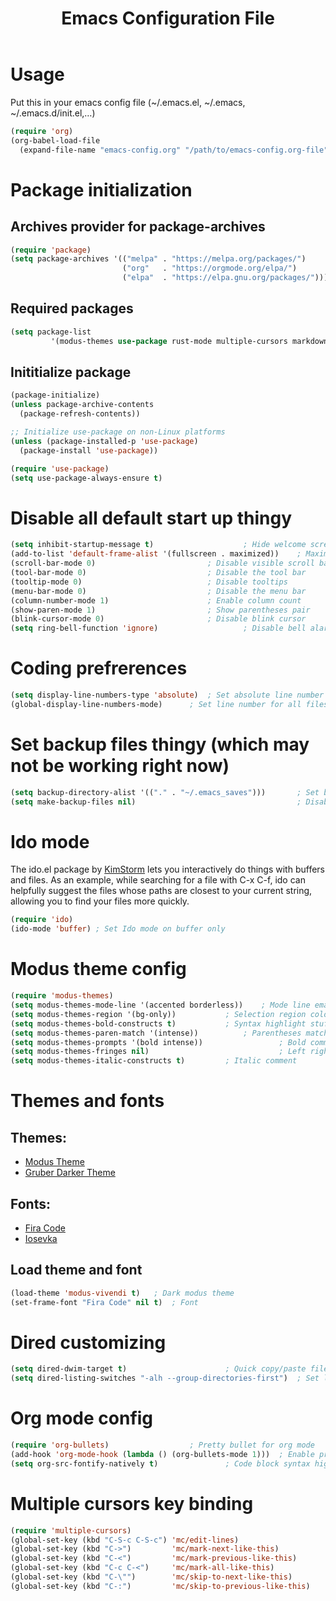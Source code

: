 #+TITLE: Emacs Configuration File
#+PROPERTY: header-args :tangle yes

* Usage
  Put this in your emacs config file (~/.emacs.el, ~/.emacs, ~/.emacs.d/init.el,...)

  #+BEGIN_SRC emacs-lisp
     (require 'org)
     (org-babel-load-file
       (expand-file-name "emacs-config.org" "/path/to/emacs-config.org-file"))
  #+END_SRC
* Package initialization
** Archives provider for package-archives
   #+BEGIN_SRC emacs-lisp
      (require 'package)
      (setq package-archives '(("melpa" . "https://melpa.org/packages/")
                               ("org"   . "https://orgmode.org/elpa/")
                               ("elpa"  . "https://elpa.gnu.org/packages/")))
   #+END_SRC
** Required packages
   #+BEGIN_SRC emacs-lisp
       (setq package-list
                '(modus-themes use-package rust-mode multiple-cursors markdown-mode magit dockerfile-mode docker-compose-mode org-bullets))
   #+END_SRC
** Inititialize package
   #+BEGIN_SRC emacs-lisp
      (package-initialize)
      (unless package-archive-contents
        (package-refresh-contents))
      
      ;; Initialize use-package on non-Linux platforms
      (unless (package-installed-p 'use-package)
        (package-install 'use-package))
      
      (require 'use-package)
      (setq use-package-always-ensure t)
   #+END_SRC
* Disable all default start up thingy
  #+BEGIN_SRC emacs-lisp
    (setq inhibit-startup-message t)					; Hide welcome screen
    (add-to-list 'default-frame-alist '(fullscreen . maximized))	; Maximize the window on start-up
    (scroll-bar-mode 0)							; Disable visible scroll bar
    (tool-bar-mode 0)							; Disable the tool bar
    (tooltip-mode 0)							; Disable tooltips
    (menu-bar-mode 0)							; Disable the menu bar
    (column-number-mode 1)						; Enable column count
    (show-paren-mode 1)							; Show parentheses pair
    (blink-cursor-mode 0)						; Disable blink cursor
    (setq ring-bell-function 'ignore)					; Disable bell alarm
  #+END_SRC
* Coding prefrerences
  #+BEGIN_SRC emacs-lisp
    (setq display-line-numbers-type 'absolute)	; Set absolute line number
    (global-display-line-numbers-mode)		; Set line number for all files
  #+END_SRC
* Set backup files thingy (which may not be working right now)
  #+BEGIN_SRC emacs-lisp
    (setq backup-directory-alist '(("." . "~/.emacs_saves")))       ; Set backup directory
    (setq make-backup-files nil)                                    ; Disable create backup file function [Might bite me in the ass]
  #+END_SRC
* Ido mode
  The ido.el package by [[https://www.emacswiki.org/emacs/KimStorm][KimStorm]] lets you interactively do things with buffers and files. 
  As an example, while searching for a file with C-x C-f, ido can helpfully suggest the files whose paths are closest to your current string, 
  allowing you to find your files more quickly.

  #+BEGIN_SRC emacs-lisp
    (require 'ido)
    (ido-mode 'buffer) ; Set Ido mode on buffer only
  #+END_SRC
* Modus theme config
  #+BEGIN_SRC emacs-lisp
    (require 'modus-themes)
    (setq modus-themes-mode-line '(accented borderless))	; Mode line emacs color
    (setq modus-themes-region '(bg-only))			; Selection region color
    (setq modus-themes-bold-constructs t)			; Syntax highlight stuff
    (setq modus-themes-paren-match '(intense))			; Parentheses matching color
    (setq modus-themes-prompts '(bold intense))                 ; Bold command promt
    (setq modus-themes-fringes nil)                             ; Left right column thingy
    (setq modus-themes-italic-constructs t)			; Italic comment
  #+END_SRC
* Themes and fonts
** Themes:
   - [[https://github.com/protesilaos/modus-themes][Modus Theme]]
   - [[https://github.com/rexim/gruber-darker-theme][Gruber Darker Theme]]
** Fonts:
   - [[https://fonts.google.com/specimen/Fira+Code][Fira Code]]
   - [[https://github.com/be5invis/Iosevka][Iosevka]]
** Load theme and font
   #+BEGIN_SRC emacs-lisp
    (load-theme 'modus-vivendi t)	; Dark modus theme
    (set-frame-font "Fira Code" nil t)	; Font
   #+END_SRC
* Dired customizing
  #+BEGIN_SRC emacs-lisp
    (setq dired-dwim-target t)						; Quick copy/paste files
    (setq dired-listing-switches "-alh --group-directories-first")	; Set ls output
  #+END_SRC
* Org mode config
  #+BEGIN_SRC emacs-lisp
    (require 'org-bullets)					; Pretty bullet for org mode
    (add-hook 'org-mode-hook (lambda () (org-bullets-mode 1)))	; Enable pretty bullet
    (setq org-src-fontify-natively t)				; Code block syntax highlighting
  #+END_SRC
* Multiple cursors key binding
  #+BEGIN_SRC emacs-lisp
    (require 'multiple-cursors)
    (global-set-key (kbd "C-S-c C-S-c") 'mc/edit-lines)
    (global-set-key (kbd "C->")         'mc/mark-next-like-this)
    (global-set-key (kbd "C-<")         'mc/mark-previous-like-this)
    (global-set-key (kbd "C-c C-<")     'mc/mark-all-like-this)
    (global-set-key (kbd "C-\"")        'mc/skip-to-next-like-this)
    (global-set-key (kbd "C-:")         'mc/skip-to-previous-like-this)
  #+END_SRC
